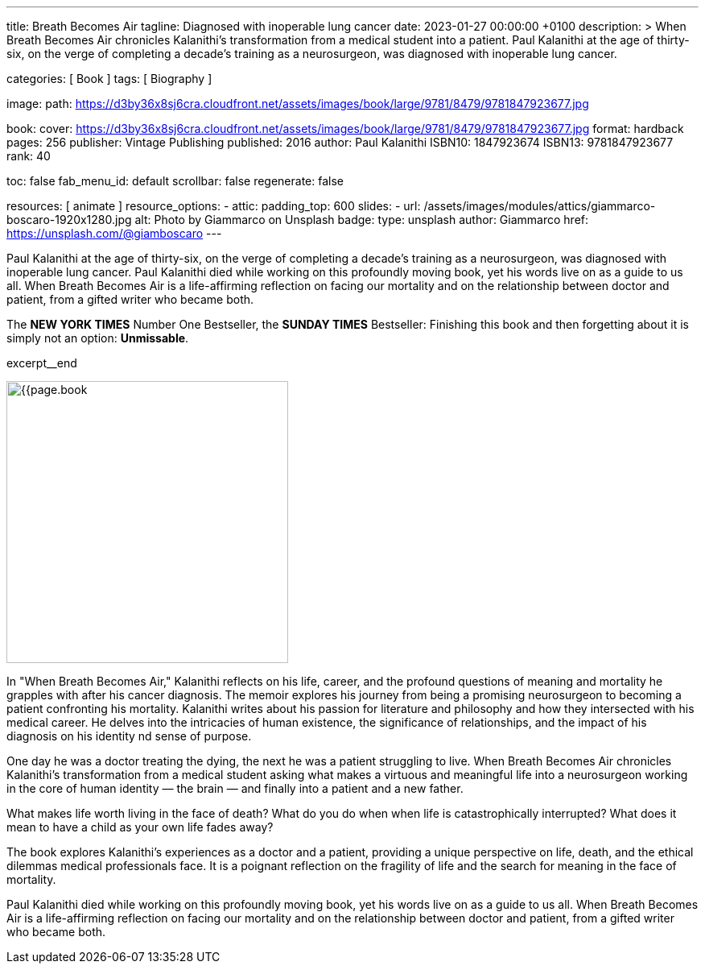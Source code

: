 ---
title:                                  Breath Becomes Air
tagline:                                Diagnosed with inoperable lung cancer
date:                                   2023-01-27 00:00:00 +0100
description: >
                                        When Breath Becomes Air chronicles Kalanithi's transformation
                                        from a medical student into a patient. Paul Kalanithi at the age
                                        of thirty-six, on the verge of completing a decade’s training as
                                        a neurosurgeon, was diagnosed with inoperable lung cancer.

categories:                             [ Book ]
tags:                                   [ Biography ]

image:
  path:                                 https://d3by36x8sj6cra.cloudfront.net/assets/images/book/large/9781/8479/9781847923677.jpg

book:
  cover:                                https://d3by36x8sj6cra.cloudfront.net/assets/images/book/large/9781/8479/9781847923677.jpg
  format:                               hardback
  pages:                                256
  publisher:                            Vintage Publishing
  published:                            2016
  author:                               Paul Kalanithi
  ISBN10:                               1847923674
  ISBN13:                               9781847923677
  rank:                                 40

toc:                                    false
fab_menu_id:                            default
scrollbar:                              false
regenerate:                             false

resources:                              [ animate ]
resource_options:
  - attic:
      padding_top:                      600
      slides:
        - url:                          /assets/images/modules/attics/giammarco-boscaro-1920x1280.jpg
          alt:                          Photo by Giammarco on Unsplash
          badge:
            type:                       unsplash
            author:                     Giammarco
            href:                       https://unsplash.com/@giamboscaro
---

// Page Initializer
// =============================================================================
// Enable the Liquid Preprocessor
:page-liquid:

// Set page (local) attributes here
// -----------------------------------------------------------------------------
// :page--attr:                         <attr-value>

// Place an excerpt at the most top position
// -----------------------------------------------------------------------------
Paul Kalanithi at the age of thirty-six, on the verge of completing a
decade's training as a neurosurgeon, was diagnosed with inoperable lung
cancer. Paul Kalanithi died while working on this profoundly moving book,
yet his words live on as a guide to us all. When Breath Becomes Air is a
life-affirming reflection on facing our mortality and on the relationship
between doctor and patient, from a gifted writer who became both.

The *NEW YORK TIMES* Number One Bestseller, the *SUNDAY TIMES* Bestseller:
Finishing this book and then forgetting about it is simply not an
option: *Unmissable*.

excerpt__end

// Content
// ~~~~~~~~~~~~~~~~~~~~~~~~~~~~~~~~~~~~~~~~~~~~~~~~~~~~~~~~~~~~~~~~~~~~~~~~~~~~~
[role="mt-4"]
image:{{page.book.cover}}[width=350, role="mr-4 float-left"]

[[readmore]]
In "When Breath Becomes Air," Kalanithi reflects on his life, career, and
the profound questions of meaning and mortality he grapples with after his
cancer diagnosis. The memoir explores his journey from being a promising
neurosurgeon to becoming a patient confronting his mortality. Kalanithi writes
about his passion for literature and philosophy and how they intersected with
his medical career. He delves into the intricacies of human existence, the
significance of relationships, and the impact of his diagnosis on his identity
nd sense of purpose.

One day he was a doctor treating the dying, the next he was a patient
struggling to live. When Breath Becomes Air chronicles Kalanithi's
transformation from a medical student asking what makes a virtuous and
meaningful life into a neurosurgeon working in the core of human
identity — the brain — and finally into a patient and a new father.

What makes life worth living in the face of death? What do you do when when
life is catastrophically interrupted? What does it mean to have a child as
your own life fades away?

The book explores Kalanithi's experiences as a doctor and a patient,
providing a unique perspective on life, death, and the ethical dilemmas
medical professionals face. It is a poignant reflection on the fragility
of life and the search for meaning in the face of mortality.

Paul Kalanithi died while working on this profoundly moving book, yet
his words live on as a guide to us all. When Breath Becomes Air is a
life-affirming reflection on facing our mortality and on the relationship
between doctor and patient, from a gifted writer who became both.
